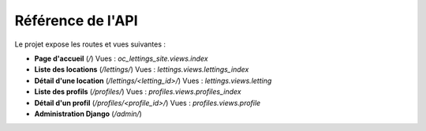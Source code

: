Référence de l'API
==================

Le projet expose les routes et vues suivantes :

- **Page d'accueil** (`/`)  
  Vues : `oc_lettings_site.views.index`

- **Liste des locations** (`/lettings/`)  
  Vues : `lettings.views.lettings_index`

- **Détail d'une location** (`/lettings/<letting_id>/`)  
  Vues : `lettings.views.letting`

- **Liste des profils** (`/profiles/`)  
  Vues : `profiles.views.profiles_index`

- **Détail d'un profil** (`/profiles/<profile_id>/`)  
  Vues : `profiles.views.profile`

- **Administration Django** (`/admin/`)
